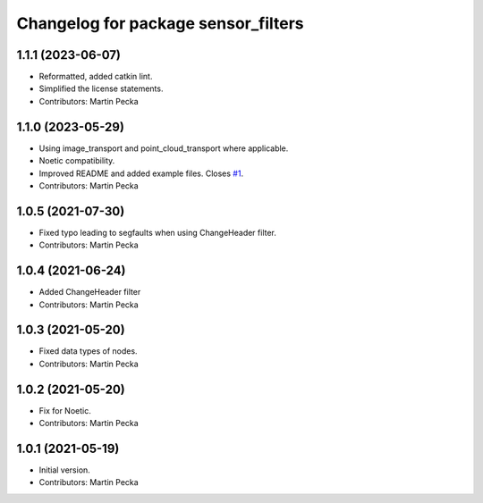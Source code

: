 ^^^^^^^^^^^^^^^^^^^^^^^^^^^^^^^^^^^^
Changelog for package sensor_filters
^^^^^^^^^^^^^^^^^^^^^^^^^^^^^^^^^^^^

1.1.1 (2023-06-07)
------------------
* Reformatted, added catkin lint.
* Simplified the license statements.
* Contributors: Martin Pecka

1.1.0 (2023-05-29)
------------------
* Using image_transport and point_cloud_transport where applicable.
* Noetic compatibility.
* Improved README and added example files.
  Closes `#1 <https://github.com/ctu-vras/sensor_filters/issues/1>`_.
* Contributors: Martin Pecka

1.0.5 (2021-07-30)
------------------
* Fixed typo leading to segfaults when using ChangeHeader filter.
* Contributors: Martin Pecka

1.0.4 (2021-06-24)
------------------
* Added ChangeHeader filter
* Contributors: Martin Pecka

1.0.3 (2021-05-20)
------------------
* Fixed data types of nodes.
* Contributors: Martin Pecka

1.0.2 (2021-05-20)
------------------
* Fix for Noetic.
* Contributors: Martin Pecka

1.0.1 (2021-05-19)
------------------
* Initial version.
* Contributors: Martin Pecka
